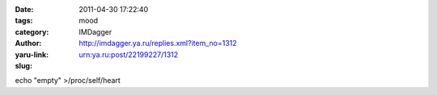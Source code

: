 

:date: 2011-04-30 17:22:40
:tags:
:category: mood
:author: IMDagger
:yaru-link: http://imdagger.ya.ru/replies.xml?item_no=1312
:slug: urn:ya.ru:post/22199227/1312

echo "empty" >/proc/self/heart
